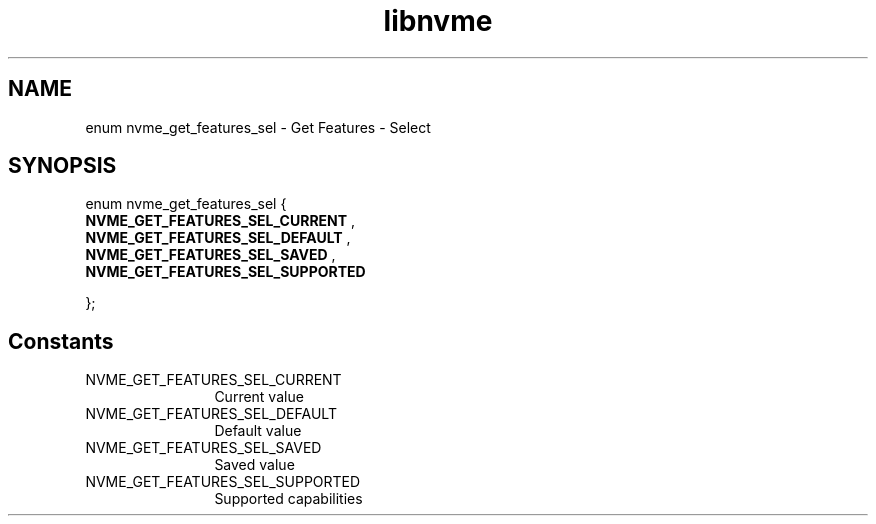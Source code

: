 .TH "libnvme" 9 "enum nvme_get_features_sel" "November 2024" "API Manual" LINUX
.SH NAME
enum nvme_get_features_sel \- Get Features - Select
.SH SYNOPSIS
enum nvme_get_features_sel {
.br
.BI "    NVME_GET_FEATURES_SEL_CURRENT"
, 
.br
.br
.BI "    NVME_GET_FEATURES_SEL_DEFAULT"
, 
.br
.br
.BI "    NVME_GET_FEATURES_SEL_SAVED"
, 
.br
.br
.BI "    NVME_GET_FEATURES_SEL_SUPPORTED"

};
.SH Constants
.IP "NVME_GET_FEATURES_SEL_CURRENT" 12
Current value
.IP "NVME_GET_FEATURES_SEL_DEFAULT" 12
Default value
.IP "NVME_GET_FEATURES_SEL_SAVED" 12
Saved value
.IP "NVME_GET_FEATURES_SEL_SUPPORTED" 12
Supported capabilities
